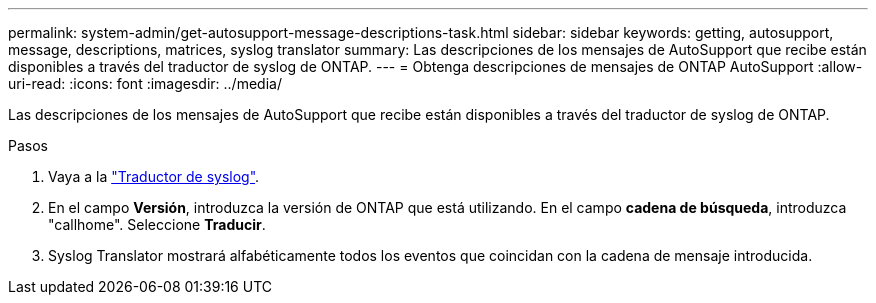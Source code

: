 ---
permalink: system-admin/get-autosupport-message-descriptions-task.html 
sidebar: sidebar 
keywords: getting, autosupport, message, descriptions, matrices, syslog translator 
summary: Las descripciones de los mensajes de AutoSupport que recibe están disponibles a través del traductor de syslog de ONTAP. 
---
= Obtenga descripciones de mensajes de ONTAP AutoSupport
:allow-uri-read: 
:icons: font
:imagesdir: ../media/


[role="lead"]
Las descripciones de los mensajes de AutoSupport que recibe están disponibles a través del traductor de syslog de ONTAP.

.Pasos
. Vaya a la link:https://mysupport.netapp.com/site/bugs-online/syslog-translator["Traductor de syslog"^].
. En el campo **Versión**, introduzca la versión de ONTAP que está utilizando. En el campo **cadena de búsqueda**, introduzca "callhome". Seleccione *Traducir*.
. Syslog Translator mostrará alfabéticamente todos los eventos que coincidan con la cadena de mensaje introducida.

